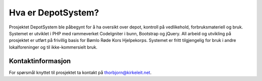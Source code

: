 ###################
Hva er DepotSystem?
###################

Prosjektet DepotSystem ble påbegynt for å ha oversikt over depot, kontroll på vedlikehold, forbruksmateriell og bruk. Systemet er utviklet i PHP med rammeverket CodeIgniter i bunn, Bootstrap og jQuery. All arbeid og utvikling på prosjektet er utført på frivillig basis for Bømlo Røde Kors Hjelpekorps. Systemet er fritt tilgjengelig for bruk i andre lokalforeninger og til ikke-kommersielt bruk.



***************
Kontaktinformasjon
***************

For spørsmål knyttet til prosjektet ta kontakt på thorbjorn@kirkeleit.net.
